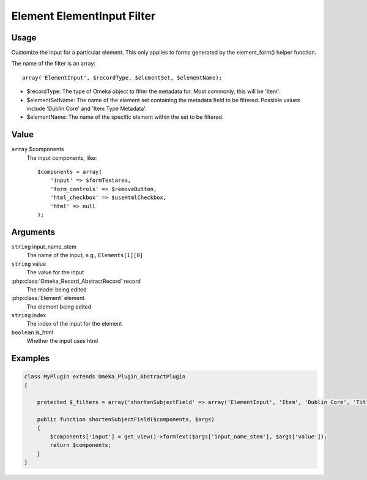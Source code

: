 .. _element_element_input_filter:

###########################
Element ElementInput Filter
###########################

*****
Usage
*****

Customize the input for a particular element. This only applies to forms generated by the element_form() helper function. 

The name of the filter is an array::

    array('ElementInput', $recordType, $elementSet, $elementName);

* $recordType: The type of Omeka object to filter the metadata for. Most commonly, this will be 'Item'.

* $elementSetName: The name of the element set containing the metadata field to be filtered. Possible values include 'Dublin Core' and 'Item Type Metadata'.

* $elementName: The name of the specific element within the set to be filtered. 

*****
Value
*****

``array`` $components
    The input components, like::

        $components = array(
            'input' => $formTextarea,
            'form_controls' => $removeButton,
            'html_checkbox' => $useHtmlCheckbox,
            'html' => null
        );

*********
Arguments
*********

``string`` input_name_stem
    The name of the input, e.g., ``Elements[1][0]``
    
``string`` value
    The value for the input
    
:php:class:`Omeka_Record_AbstractRecord` record
    The model being edited
    
:php:class:`Element` element
    The element being edited
    
``string`` index
    The index of the input for the element
    
``boolean`` is_html
    Whether the input uses html
    
    

********
Examples
********

.. code-block:: php

    class MyPlugin extends Omeka_Plugin_AbstractPlugin
    {
    
        protected $_filters = array('shortenSubjectField' => array('ElementInput', 'Item', 'Dublin Core', 'Title'));
        
        public function shortenSubjectField($components, $args)
        {
            $components['input'] = get_view()->formText($args['input_name_stem'], $args['value']);
            return $components;
        }
    }    
